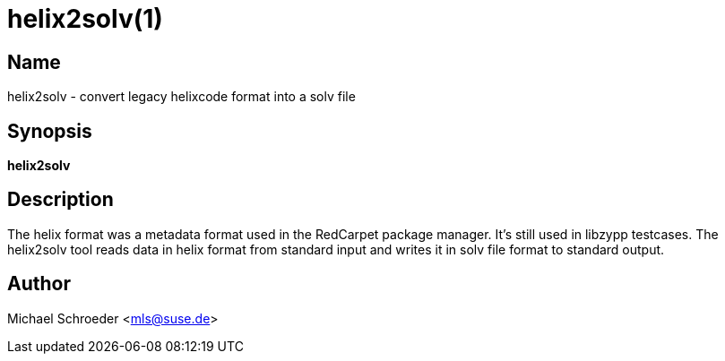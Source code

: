 helix2solv(1)
=============
:man manual: LIBSOLV
:man source: libsolv


Name
----
helix2solv - convert legacy helixcode format into a solv file

Synopsis
--------
*helix2solv*

Description
-----------
The helix format was a metadata format used in the RedCarpet
package manager. It's still used in libzypp testcases.
The helix2solv tool reads data in helix format from standard
input and writes it in solv file format to standard output.

Author
------
Michael Schroeder <mls@suse.de>
